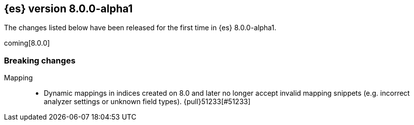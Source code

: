 [[release-notes-8.0.0-alpha1]]
== {es} version 8.0.0-alpha1

The changes listed below have been released for the first time in {es}
8.0.0-alpha1.

coming[8.0.0]

[[breaking-8.0.0-alpha1]]
[float]
=== Breaking changes

Mapping::
* Dynamic mappings in indices created on 8.0 and later no longer accept invalid mapping snippets
  (e.g. incorrect analyzer settings or unknown field types). {pull}51233[#51233]
